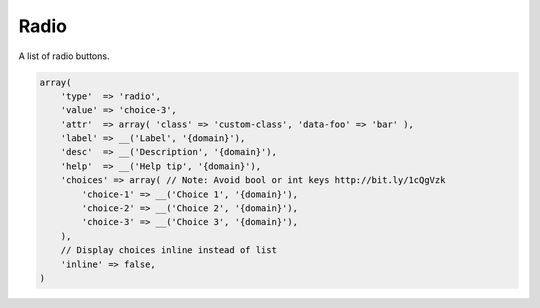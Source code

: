 Radio
-----

A list of radio buttons.

.. code-block:: php

    array(
        'type'  => 'radio',
        'value' => 'choice-3',
        'attr'  => array( 'class' => 'custom-class', 'data-foo' => 'bar' ),
        'label' => __('Label', '{domain}'),
        'desc'  => __('Description', '{domain}'),
        'help'  => __('Help tip', '{domain}'),
        'choices' => array( // Note: Avoid bool or int keys http://bit.ly/1cQgVzk
            'choice-1' => __('Choice 1', '{domain}'),
            'choice-2' => __('Choice 2', '{domain}'),
            'choice-3' => __('Choice 3', '{domain}'),
        ),
        // Display choices inline instead of list
        'inline' => false,
    )